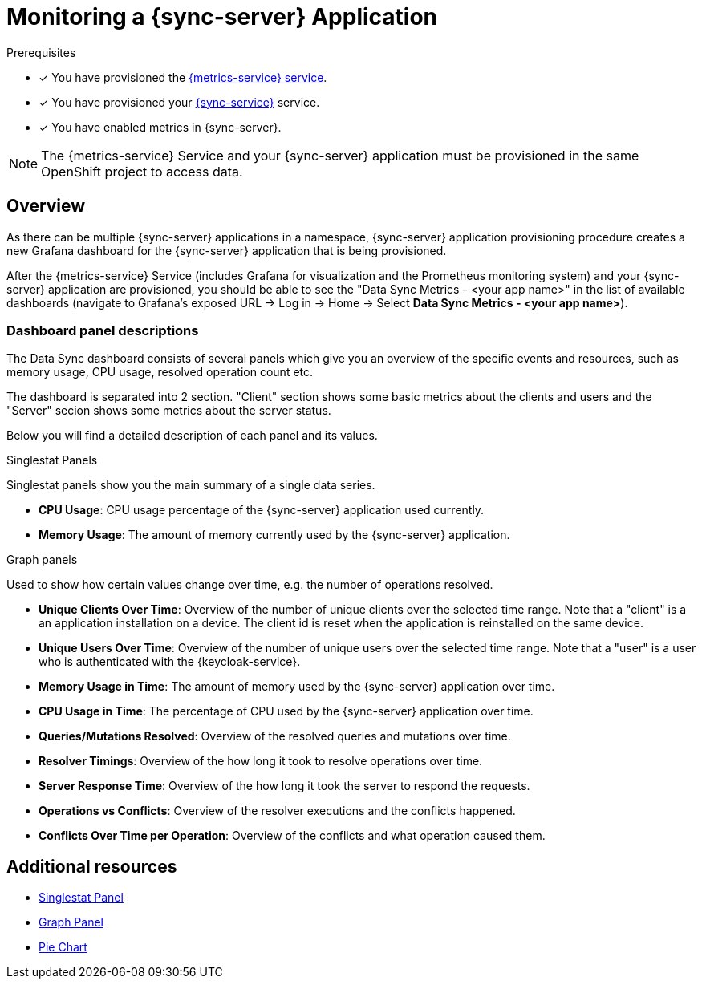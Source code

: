= Monitoring a {sync-server} Application

.Prerequisites

* [x] You have provisioned the xref:mobile-metrics.adoc[{metrics-service} service].
* [x] You have provisioned your xref:data-sync.adoc#sync-server-openshift[{sync-service}] service.
* [x] You have enabled metrics in {sync-server}.

NOTE: The {metrics-service} Service and your {sync-server} application must be provisioned in the same OpenShift project to access data.

== Overview

As there can be multiple {sync-server} applications in a namespace, {sync-server} application provisioning procedure creates a new Grafana dashboard for the {sync-server} application
that is being provisioned.

After the {metrics-service} Service (includes Grafana for visualization and the Prometheus monitoring system) and your {sync-server} application are provisioned,
you should be able to see the "Data Sync Metrics - <your app name>" in the list of available dashboards (navigate to Grafana's exposed URL -> Log in ->
Home -> Select *Data Sync Metrics - <your app name>*).

=== Dashboard panel descriptions

The Data Sync dashboard consists of several panels which give you an overview of the specific
events and resources, such as memory usage, CPU usage, resolved operation count etc.

The dashboard is separated into 2 section. "Client" section shows some basic metrics about the clients and users and the "Server" secion shows some metrics about the server status.

Below you will find a detailed description of each panel and its values.

.Singlestat Panels

Singlestat panels show you the main summary of a single data series.

* *CPU Usage*: CPU usage percentage of the {sync-server} application used currently.

* *Memory Usage*: The amount of memory currently used by the {sync-server} application.

.Graph panels

Used to show how certain values change over time, e.g. the number of operations resolved.

* *Unique Clients Over Time*: Overview of the number of unique clients over the selected time range. Note that a "client" is a an application installation on a device.
  The client id is reset when the application is reinstalled on the same device.

* *Unique Users Over Time*: Overview of the number of unique users over the selected time range. Note that a "user" is a user who is authenticated with the {keycloak-service}.

* *Memory Usage in Time*: The amount of memory used by the {sync-server} application over time.

* *CPU Usage in Time*: The percentage of CPU used by the {sync-server} application over time.

* *Queries/Mutations Resolved*: Overview of the resolved queries and mutations over time.

* *Resolver Timings*: Overview of the how long it took to resolve operations over time.

* *Server Response Time*: Overview of the how long it took the server to respond the requests.

* *Operations vs Conflicts*: Overview of the resolver executions and the conflicts happened.

* *Conflicts Over Time per Operation*: Overview of the conflicts and what operation caused them.


== Additional resources

* link:http://docs.grafana.org/features/panels/singlestat/#singlestat-panel[Singlestat Panel]
* link:http://docs.grafana.org/features/panels/graph/#graph-panel[Graph Panel]
* link:https://grafana.com/plugins/grafana-piechart-panel[Pie Chart]
